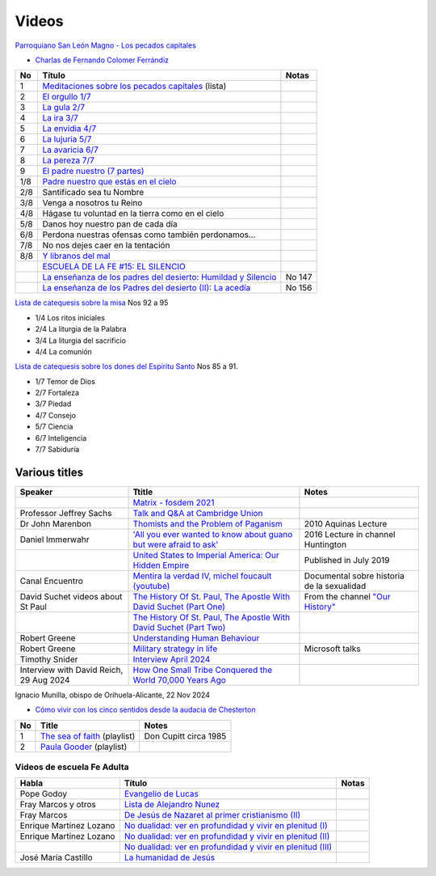 ========
 Videos
========

`Parroquiano San León Magno - Los pecados capitales <https://parroquiasanleonmagnodemurcia.blogspot.com/search/label/Pecados%20capitales>`_

* `Charlas de Fernando Colomer Ferrándiz <https://www.youtube.com/@parroquianosanleonmagno2329>`_

.. list-table::
   :header-rows: 1

   * - No
     - Título
     - Notas
   * - 1
     - `Meditaciones sobre los pecados capitales <https://youtube.com/playlist?list=PLDp7zJh-Rd24KQlzdobO9CrpHck5geKNH&si=q82llPIX1vUw5nBD>`_ (lista)
     -
   * - 2
     - `El orgullo 1/7 <https://youtu.be/P4cxRNI1HxI?si=jEW5GA_6uX-mrhEI>`_
     -
   * - 3
     - `La gula 2/7 <https://youtu.be/UmdRA7RhVYM?si=3Jak0RdHstK3dA6X>`_
     -
   * - 4
     - `La ira 3/7 <https://youtu.be/nxCijUJ5zP8?si=76Yc9cmGKOF6Ht-D>`_
     -
   * - 5
     - `La envidia 4/7 <https://youtu.be/SxlmRPcHjzk?si=u101fi_p-y6OvB36>`_
     -
   * - 6
     - `La lujuria 5/7 <https://youtu.be/Yeth0areoXE?si=mMd47EGxp5wY2TsB>`_
     -
   * - 7
     - `La avaricia 6/7 <https://youtu.be/gUEmePvIUSQ?si=9ul73KAufniEjcGI>`_
     -
   * - 8
     - `La pereza 7/7 <https://youtu.be/JvE9rV9spCk?si=2YlYhO0yft1Wt3kq>`_
     -
   * - 9
     - `El padre nuestro (7 partes) <https://www.youtube.com/playlist?list=PLDp7zJh-Rd24-f_mFz8WCVbdtAuSKHCaa>`_
     -
   * - 1/8
     - `Padre nuestro que estás en el cielo <https://youtu.be/8drS7i_MIs4>`_
     -
   * - 2/8
     - Santificado sea tu Nombre
     -
   * - 3/8
     - Venga a nosotros tu Reino
     -
   * - 4/8
     - Hágase tu voluntad en la tierra como en el cielo
     -
   * - 5/8
     - Danos hoy nuestro pan de cada día
     -
   * - 6/8
     - Perdona nuestras ofensas como también perdonamos...
     -
   * - 7/8
     - No nos dejes caer en la tentación
     -
   * - 8/8
     - `Y libranos del mal <https://www.youtube.com/watch?v=maq5olSSGa4>`_
     -
   * -
     - `ESCUELA DE LA FE #15: EL SILENCIO <https://youtu.be/eomzkQwKmNw>`_
     -
   * -
     - `La enseñanza de los padres del desierto: Humildad y Silencio <https://www.youtube.com/watch?v=fvA_rx5F-Do>`_
     - No 147
   * - 
     - `La enseñanza de los Padres del  desierto (II): La acedía <https://youtu.be/1A8T6Ss3CMU>`_
     - No 156


     
`Lista de catequesis sobre la misa <https://www.youtube.com/watch?v=h05_tyREjMQ&list=PLDp7zJh-Rd24Q0ZSUgqMsjADlIlxQQ7KH&index=1>`_ Nos 92 a 95

* 1/4 Los ritos iniciales
* 2/4 La liturgia de la Palabra
* 3/4 La liturgia del sacrificio
* 4/4 La comunión

`Lista de catequesis sobre los dones del Espíritu Santo <https://www.youtube.com/watch?v=caZ8h8hNZmA&list=PLDp7zJh-Rd26RBJ613O14RkF7wvV79m2D&index=1>`_ Nos 85 a 91.

* 1/7 Temor de Dios
* 2/7 Fortaleza
* 3/7 Piedad
* 4/7 Consejo
* 5/7 Ciencia
* 6/7 Inteligencia
* 7/7 Sabiduría


Various titles
--------------

.. list-table::
   :header-rows: 1

   * - Speaker
     - Ttitle
     - Notes
   * -
     - `Matrix - fosdem 2021 <https://www.youtube.com/watch?v=TzUfS08lMek>`_
     -
   * - Professor Jeffrey Sachs
     - `Talk and Q&A at Cambridge Union <https://youtu.be/0Bl6_MAhg_4>`_
     -
   * - Dr John Marenbon
     - `Thomists and the Problem of Paganism <https://www.youtube.com/watch?v=KqXIBcfJ-VE>`_
     - 2010 Aquinas Lecture
   * - Daniel Immerwahr
     - `'All you ever wanted to know about guano but were afraid to ask' <https://www.youtube.com/watch?v=TnI4l6rFuHI>`_
     - 2016 Lecture in channel Huntington
   * -
     - `United States to Imperial America: Our Hidden Empire <https://www.youtube.com/watch?v=Df4R-xdKvpM>`_
     - Published in July 2019
   * - Canal Encuentro
     - `Mentira la verdad IV, michel foucault (youtube) <https://www.youtube.com/watch?v=EE65lnZB_5Q>`_
     - Documental sobre historia de la sexualidad
   * - David Suchet videos about St Paul
     - `The History Of St. Paul, The Apostle With David Suchet (Part One) <https://www.youtube.com/watch?v=hmewUegQiN4>`_
     - From the channel `"Our History" <https://www.youtube.com/@OurHistory/playlists>`_
   * -
     - `The History Of St. Paul, The Apostle With David Suchet (Part Two) <https://www.youtube.com/watch?v=dJtB7rOzP0k>`_
     -
   * - Robert Greene
     - `Understanding Human Behaviour <https://www.youtube.com/watch?v=PjKJRa1369s>`_
     -
   * - Robert Greene
     - `Military strategy in life <https://youtu.be/Pmx2cbLGzzo?feature=shared>`_
     - Microsoft talks
   * - Timothy Snider
     - `Interview April 2024 <https://www.youtube.com/watch?v=3y6EaZ1nKHE>`_
     -
   * - Interview with David Reich, 29 Aug 2024
     - `How One Small Tribe Conquered the World 70,000 Years Ago <https://youtu.be/Uj6skZIxPuI?si=aeYAkNKmLFN0tcMF>`_
     -
     
Ignacio Munilla, obispo de Orihuela-Alicante, 22 Nov 2024

* `Cómo vivir con los cinco sentidos desde la audacia de Chesterton <https://youtu.be/OkBBOuwKttA?si=IoFYhn_BXy4TQV1a>`_


.. list-table::
   :header-rows: 1

   * - No
     - Title
     - Notes
   * - 1
     - `The sea of faith <https://www.youtube.com/playlist?list=PLVUIaMDAYwqjMlxhXDehb4k8Oqa5n5KAP>`_ (playlist)
     - Don Cupitt circa 1985
   * - 2
     - `Paula Gooder <https://www.youtube.com/playlist?list=PLBV6X10gsVCq1WKYn2n8cWZrEN4B4REbc>`_ (playlist)
     -

Videos de escuela Fe Adulta
===========================

.. list-table::
   :header-rows: 1

   * - Habla
     - Título
     - Notas
   * - Pope Godoy
     - `Evangelio de Lucas <https://www.youtube.com/watch?v=g0xJTUnktxA>`_
     -
   * - Fray Marcos y otros
     - `Lista de Alejandro Nunez <https://www.youtube.com/playlist?list=PLsdY1MhfeiWtyxrzNgK_5FvEtffgi9nMn>`_
     -
   * - Fray Marcos
     - `De Jesús de Nazaret al primer cristianismo (II) <https://youtu.be/jNvwVpZGXiA>`_
     -
   * - Enrique Martínez Lozano
     - `No dualidad: ver en profundidad y vivir en plenitud (I) <https://www.youtube.com/watch?v=yxABjfTj534>`_
     -
   * - Enrique Martínez Lozano
     - `No dualidad: ver en profundidad y vivir en plenitud (II) <https://youtu.be/NNXlUunfiD0>`_
     -
   * -
     - `No dualidad: ver en profundidad y vivir en plenitud (III) <https://www.youtube.com/watch?v=dMAkRwe4HC4>`_
     -
   * - José María Castillo
     - `La humanidad de Jesús <https://youtu.be/X1RHmq7w8-c>`_
     -
